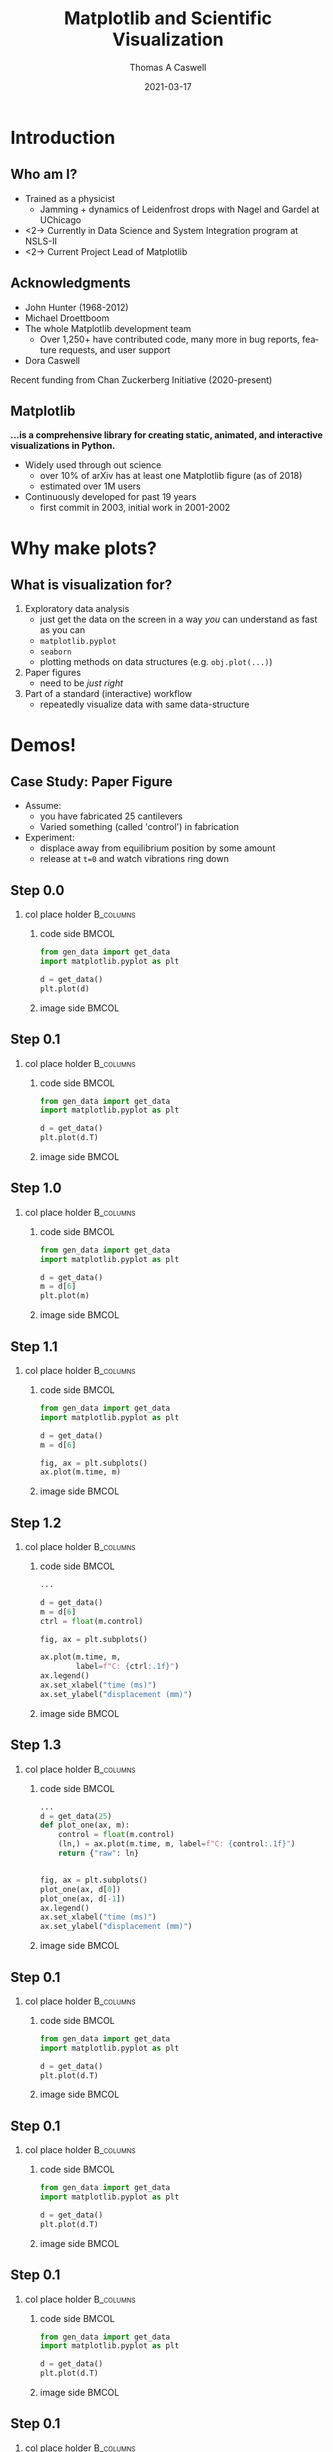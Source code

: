 #+TITLE:     Matplotlib and Scientific Visualization
#+AUTHOR:    Thomas A Caswell
#+EMAIL:     tcaswell@gmail.com, tcaswell@bnl.gov
#+DATE:      2021-03-17
#+DESCRIPTION:
#+KEYWORDS:
#+LANGUAGE:  en
#+OPTIONS:   H:2 num:t toc:nil \n:nil @:t ::t |:t ^:t -:t f:t *:t <:t
#+OPTIONS:   TeX:t LaTeX:t skip:nil d:nil todo:t pri:nil tags:not-in-toc
#+STARTUP: beamer

#+LaTeX_CLASS: beamer
#+LaTeX_CLASS_OPTIONS: [aspectratio=169]
#+COLUMNS: %45ITEM %10BEAMER_ENV(Env) %10BEAMER_ACT(Act) %4BEAMER_COL(Col)
#+LATEX_HEADER: \usepackage{xcolor}
#+latex_header: \setbeamertemplate{navigation symbols}{}
#+LATEX_HEADER: \definecolor{ForestGreen}{RGB}{64,169,64}
#+latex_header: \setminted{linenos=true,highlightcolor=ForestGreen}
# #+LATEX_HEADER: \setbeameroption{show notes on second screen}

* Introduction
** Who am I?
    :PROPERTIES:
    :BEAMER_opt: t
    :END:

 - Trained as a physicist
   - Jamming + dynamics of Leidenfrost drops with Nagel and Gardel at UChicago
 - <2-> Currently in Data Science and System Integration program at NSLS-II
 - <2-> Current Project Lead of Matplotlib

\begin{center}
\includegraphics<1>[width=.75\linewidth]{raw_img.pdf}
\includegraphics<2>[width=.5\linewidth]{logo2_compressed.pdf}
\includegraphics<2>[width=.5\linewidth]{bluesky-logo-dark.pdf}
\end{center}

** Acknowledgments

- John Hunter (1968-2012)
- Michael Droettboom
- The whole Matplotlib development team
  - Over 1,250+ have contributed code, many more in bug reports, feature
    requests, and user support
- Dora Caswell


Recent funding from Chan Zuckerberg Initiative (2020-present)

** Matplotlib

*...is a comprehensive library for creating static, animated, and interactive visualizations in Python.*

- Widely used through out science
  - over 10% of arXiv has at least one Matplotlib figure (as of 2018)
  - estimated over 1M users
- Continuously developed for past 19 years
  - first commit in 2003, initial work in 2001-2002


\begin{center}
\includegraphics[width=.75\linewidth]{timeline.pdf}
\end{center}


* Why make plots?
** What is visualization for?

1. Exploratory data analysis
   - just get the data on the screen in a way /you/ can understand as fast as
     you can
   - =matplotlib.pyplot=
   - =seaborn=
   - plotting methods on data structures (e.g. =obj.plot(...)=)
2. Paper figures
   - need to be /just right/
3. Part of a standard (interactive) workflow
   - repeatedly visualize data with same data-structure

* Demos!
** Case Study: Paper Figure

- Assume:
  - you have fabricated 25 cantilevers
  - Varied something (called 'control') in fabrication
- Experiment:
  - displace away from equilibrium position by some amount
  - release at =t=0= and watch vibrations ring down



\begin{center}
\includegraphics[width=.75\linewidth]{ho_snap.pdf}
\end{center}

** Step 0.0
*** col place holder                                              :B_columns:
    :PROPERTIES:
    :BEAMER_env: columns
    :BEAMER_opt: t
    :END:

**** code side                                                        :BMCOL:
     :PROPERTIES:
     :BEAMER_col: .5
     :END:

#+begin_src python
from gen_data import get_data
import matplotlib.pyplot as plt

d = get_data()
plt.plot(d)
#+end_src
**** image side                                                       :BMCOL:
     :PROPERTIES:
     :BEAMER_col: .5
     :END:

\begin{center}
\includegraphics[width=\linewidth]{figs/step_0.0.pdf}
\end{center}


** Step 0.1
*** col place holder                                              :B_columns:
    :PROPERTIES:
    :BEAMER_env: columns
    :BEAMER_opt: t
    :END:

**** code side                                                        :BMCOL:
     :PROPERTIES:
     :BEAMER_col: .5
     :END:
#+attr_latex: :options highlightlines={5}
#+begin_src python
from gen_data import get_data
import matplotlib.pyplot as plt

d = get_data()
plt.plot(d.T)
#+end_src
**** image side                                                       :BMCOL:
     :PROPERTIES:
     :BEAMER_col: .5
     :END:

\begin{center}
\includegraphics[width=\linewidth]{figs/step_0.1.pdf}
\end{center}


** Step 1.0
*** col place holder                                              :B_columns:
    :PROPERTIES:
    :BEAMER_env: columns
    :BEAMER_opt: t
    :END:

**** code side                                                        :BMCOL:
     :PROPERTIES:
     :BEAMER_col: .5
     :END:
#+attr_latex: :options highlightlines={6}
#+begin_src python
from gen_data import get_data
import matplotlib.pyplot as plt

d = get_data()
m = d[6]
plt.plot(m)
#+end_src
**** image side                                                       :BMCOL:
     :PROPERTIES:
     :BEAMER_col: .5
     :END:

\begin{center}
\includegraphics[width=\linewidth]{figs/step_1.0.pdf}
\end{center}


** Step 1.1
*** col place holder                                              :B_columns:
    :PROPERTIES:
    :BEAMER_env: columns
    :BEAMER_opt: t
    :END:

**** code side                                                        :BMCOL:
     :PROPERTIES:
     :BEAMER_col: .5
     :END:
#+attr_latex: :options highlightlines={5}
#+begin_src python
from gen_data import get_data
import matplotlib.pyplot as plt

d = get_data()
m = d[6]

fig, ax = plt.subplots()
ax.plot(m.time, m)
#+end_src
**** image side                                                       :BMCOL:
     :PROPERTIES:
     :BEAMER_col: .5
     :END:

\begin{center}
\includegraphics[width=\linewidth]{figs/step_1.1.pdf}
\end{center}

** Step 1.2
*** col place holder                                              :B_columns:
    :PROPERTIES:
    :BEAMER_env: columns
    :BEAMER_opt: t
    :END:

**** code side                                                        :BMCOL:
     :PROPERTIES:
     :BEAMER_col: .5
     :END:
#+attr_latex: :options highlightlines={5}
#+begin_src python
...

d = get_data()
m = d[6]
ctrl = float(m.control)

fig, ax = plt.subplots()

ax.plot(m.time, m,
        label=f"C: {ctrl:.1f}")
ax.legend()
ax.set_xlabel("time (ms)")
ax.set_ylabel("displacement (mm)")
#+end_src
**** image side                                                       :BMCOL:
     :PROPERTIES:
     :BEAMER_col: .5
     :END:

\begin{center}
\includegraphics[width=\linewidth]{figs/step_1.2.pdf}
\end{center}


** Step 1.3
*** col place holder                                              :B_columns:
    :PROPERTIES:
    :BEAMER_env: columns
    :BEAMER_opt: t
    :END:

**** code side                                                        :BMCOL:
     :PROPERTIES:
     :BEAMER_col: .5
     :END:
#+attr_latex: :options highlightlines={5}
#+begin_src python
...
d = get_data(25)
def plot_one(ax, m):
    control = float(m.control)
    (ln,) = ax.plot(m.time, m, label=f"C: {control:.1f}")
    return {"raw": ln}


fig, ax = plt.subplots()
plot_one(ax, d[0])
plot_one(ax, d[-1])
ax.legend()
ax.set_xlabel("time (ms)")
ax.set_ylabel("displacement (mm)")

#+end_src
**** image side                                                       :BMCOL:
     :PROPERTIES:
     :BEAMER_col: .5
     :END:

\begin{center}
\includegraphics[width=\linewidth]{figs/step_0.1.pdf}
\end{center}

** Step 0.1
*** col place holder                                              :B_columns:
    :PROPERTIES:
    :BEAMER_env: columns
    :BEAMER_opt: t
    :END:

**** code side                                                        :BMCOL:
     :PROPERTIES:
     :BEAMER_col: .5
     :END:
#+attr_latex: :options highlightlines={5}
#+begin_src python
from gen_data import get_data
import matplotlib.pyplot as plt

d = get_data()
plt.plot(d.T)
#+end_src
**** image side                                                       :BMCOL:
     :PROPERTIES:
     :BEAMER_col: .5
     :END:

\begin{center}
\includegraphics[width=\linewidth]{figs/step_0.1.pdf}
\end{center}

** Step 0.1
*** col place holder                                              :B_columns:
    :PROPERTIES:
    :BEAMER_env: columns
    :BEAMER_opt: t
    :END:

**** code side                                                        :BMCOL:
     :PROPERTIES:
     :BEAMER_col: .5
     :END:
#+attr_latex: :options highlightlines={5}
#+begin_src python
from gen_data import get_data
import matplotlib.pyplot as plt

d = get_data()
plt.plot(d.T)
#+end_src
**** image side                                                       :BMCOL:
     :PROPERTIES:
     :BEAMER_col: .5
     :END:

\begin{center}
\includegraphics[width=\linewidth]{figs/step_0.1.pdf}
\end{center}

** Step 0.1
*** col place holder                                              :B_columns:
    :PROPERTIES:
    :BEAMER_env: columns
    :BEAMER_opt: t
    :END:

**** code side                                                        :BMCOL:
     :PROPERTIES:
     :BEAMER_col: .5
     :END:
#+attr_latex: :options highlightlines={5}
#+begin_src python
from gen_data import get_data
import matplotlib.pyplot as plt

d = get_data()
plt.plot(d.T)
#+end_src
**** image side                                                       :BMCOL:
     :PROPERTIES:
     :BEAMER_col: .5
     :END:

\begin{center}
\includegraphics[width=\linewidth]{figs/step_0.1.pdf}
\end{center}

** Step 0.1
*** col place holder                                              :B_columns:
    :PROPERTIES:
    :BEAMER_env: columns
    :BEAMER_opt: t
    :END:

**** code side                                                        :BMCOL:
     :PROPERTIES:
     :BEAMER_col: .5
     :END:
#+attr_latex: :options highlightlines={5}
#+begin_src python
from gen_data import get_data
import matplotlib.pyplot as plt

d = get_data()
plt.plot(d.T)
#+end_src
**** image side                                                       :BMCOL:
     :PROPERTIES:
     :BEAMER_col: .5
     :END:

\begin{center}
\includegraphics[width=\linewidth]{figs/step_0.1.pdf}
\end{center}

** Step 0.1
*** col place holder                                              :B_columns:
    :PROPERTIES:
    :BEAMER_env: columns
    :BEAMER_opt: t
    :END:

**** code side                                                        :BMCOL:
     :PROPERTIES:
     :BEAMER_col: .5
     :END:
#+attr_latex: :options highlightlines={5}
#+begin_src python
from gen_data import get_data
import matplotlib.pyplot as plt

d = get_data()
plt.plot(d.T)
#+end_src
**** image side                                                       :BMCOL:
     :PROPERTIES:
     :BEAMER_col: .5
     :END:

\begin{center}
\includegraphics[width=\linewidth]{figs/step_0.1.pdf}
\end{center}

** Step 0.1
*** col place holder                                              :B_columns:
    :PROPERTIES:
    :BEAMER_env: columns
    :BEAMER_opt: t
    :END:

**** code side                                                        :BMCOL:
     :PROPERTIES:
     :BEAMER_col: .5
     :END:
#+attr_latex: :options highlightlines={5}
#+begin_src python
from gen_data import get_data
import matplotlib.pyplot as plt

d = get_data()
plt.plot(d.T)
#+end_src
**** image side                                                       :BMCOL:
     :PROPERTIES:
     :BEAMER_col: .5
     :END:

\begin{center}
\includegraphics[width=\linewidth]{figs/step_0.1.pdf}
\end{center}

** Step 0.1
*** col place holder                                              :B_columns:
    :PROPERTIES:
    :BEAMER_env: columns
    :BEAMER_opt: t
    :END:

**** code side                                                        :BMCOL:
     :PROPERTIES:
     :BEAMER_col: .5
     :END:
#+attr_latex: :options highlightlines={5}
#+begin_src python
from gen_data import get_data
import matplotlib.pyplot as plt

d = get_data()
plt.plot(d.T)
#+end_src
**** image side                                                       :BMCOL:
     :PROPERTIES:
     :BEAMER_col: .5
     :END:

\begin{center}
\includegraphics[width=\linewidth]{figs/step_0.1.pdf}
\end{center}


** Interactive application (temperature)


\begin{center}
\includegraphics[width=.75\linewidth]{temperature_snap.pdf}
\end{center}


** Interactive applications (x-ray fluorescence map)

\begin{center}
\includegraphics[width=.75\linewidth]{xrf_snap.pdf}
\end{center}

* Conclusions
** Iterative software development


\begin{center}
\includegraphics<1>[width=.95\linewidth]{volcano1.pdf}
\includegraphics<2>[width=.95\linewidth]{volcano2.pdf}
\end{center}

** Future Work

- On going incremental improvements, bug fixes, and maintenance
- Improvements to Figure and Axes layout tooling (Jody Klymak)
- Re-designing Matplotlib's internal data model (Hannah Aizenman)

** Resources

This material: https://github.com/tacaswell/2021-03_APS

- docs: https://matplotlib.org/stable
- cheatsheets: https://github.com/matplotlib/cheatsheets
- chat: https://gitter.im/matplotlib
- forum: https://discourse.matplotlib.org
- tutorials: https://github.com/matplotlib/interactive_tutorial,
  https://github.com/matplotlib/AnatomyOfMatplotlib
  https://github.com/matplotlib/GettingStarted


- _Interactive Applications Using Matplotlib_, Benjamin V. Root (2015)
- domain-specific libraries


- Building a maintainable plotting library (PyData NYC 2019) https://youtu.be/NV4Y75ZUDJA
- Seperation Of Scales (PyData Gobal 2020)  https://youtu.be/P85UIuMovnI

- explain flouresence better
- look at ligo notebooks ?!

ligo or ETH
